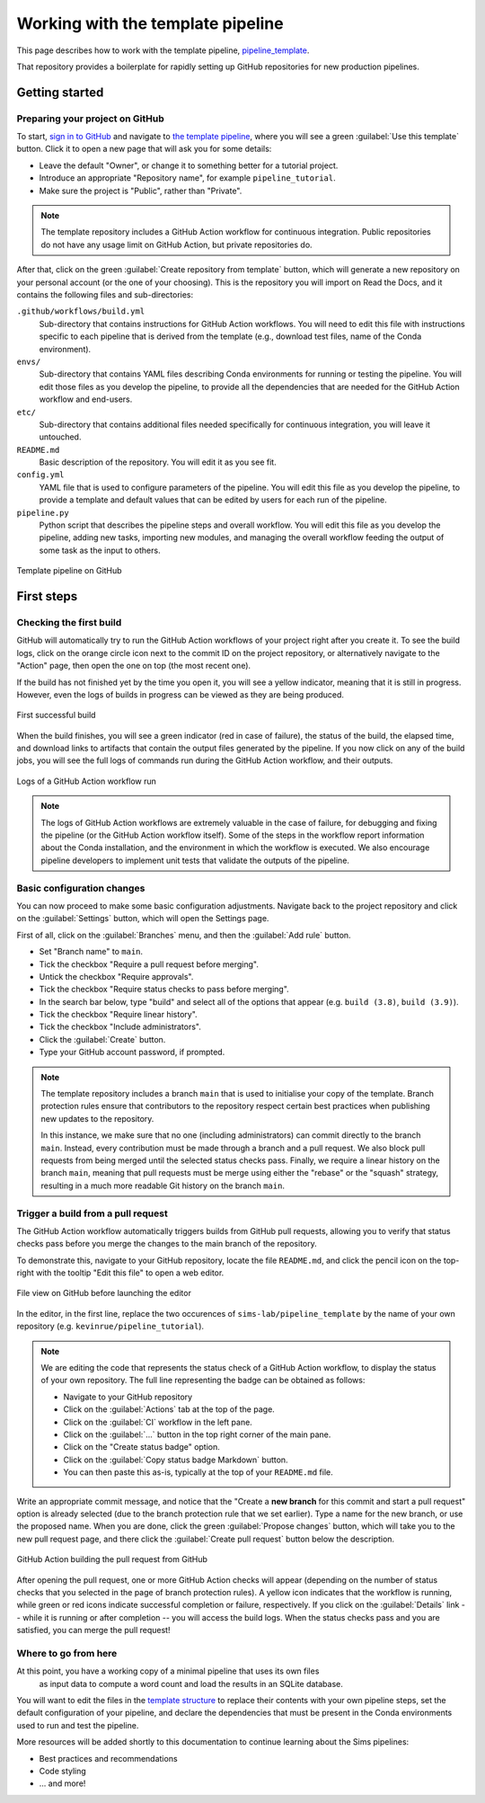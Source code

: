 Working with the template pipeline
==================================

This page describes how to work with the template pipeline,
`pipeline_template <https://github.com/sims-lab/pipeline_template/>`_.

That repository provides a boilerplate for rapidly setting up GitHub repositories
for new production pipelines.

Getting started
---------------

Preparing your project on GitHub
~~~~~~~~~~~~~~~~~~~~~~~~~~~~~~~~

To start, `sign in to GitHub <https://github.com/login>`_
and navigate to `the template pipeline <https://github.com/sims-lab/pipeline_template/>`_,
where you will see a green :guilabel:`Use this template` button.
Click it to open a new page that will ask you for some details:

* Leave the default "Owner", or change it to something better for a tutorial project.
* Introduce an appropriate "Repository name", for example ``pipeline_tutorial``.
* Make sure the project is "Public", rather than "Private".

.. note::

   The template repository includes a GitHub Action workflow for continuous integration.
   Public repositories do not have any usage limit on GitHub Action, but private repositories do.

After that, click on the green :guilabel:`Create repository from template` button,
which will generate a new repository on your personal account
(or the one of your choosing).
This is the repository you will import on Read the Docs,
and it contains the following files and sub-directories:

.. _template structure:

``.github/workflows/build.yml``
  Sub-directory that contains instructions for GitHub Action workflows.
  You will need to edit this file with instructions specific to each pipeline
  that is derived from the template (e.g., download test files,
  name of the Conda environment).

``envs/``
  Sub-directory that contains YAML files describing Conda environments
  for running or testing the pipeline.
  You will edit those files as you develop the pipeline,
  to provide all the dependencies that are needed for
  the GitHub Action workflow and end-users.

``etc/``
  Sub-directory that contains additional files needed specifically 
  for continuous integration, you will leave it untouched.

``README.md``
  Basic description of the repository.
  You will edit it as you see fit.

``config.yml``
  YAML file that is used to configure parameters of the pipeline.
  You will edit this file as you develop the pipeline,
  to provide a template and default values that can be edited by users
  for each run of the pipeline.

``pipeline.py``
  Python script that describes the pipeline steps and overall workflow.
  You will edit this file as you develop the pipeline,
  adding new tasks, importing new modules, and managing the overall 
  workflow feeding the output of some task as the input to others.

.. figure:: /_static/images/guides/github-template.png
   :width: 80%
   :align: center
   :alt: Template pipeline on GitHub

   Template pipeline on GitHub

First steps
-----------

Checking the first build
~~~~~~~~~~~~~~~~~~~~~~~~

GitHub will automatically try to run the GitHub Action workflows
of your project right after you create it.
To see the build logs, click on the orange circle icon next to
the commit ID on the project repository,
or alternatively navigate to the "Action" page,
then open the one on top (the most recent one).

If the build has not finished yet by the time you open it,
you will see a yellow indicator, meaning that it is still
in progress. However, even the logs of builds in progress
can be viewed as they are being produced.

.. figure:: /_static/images/guides/template-first-successful-build.png
   :width: 80%
   :align: center
   :alt: First successful build

   First successful build

When the build finishes, you will see a green indicator (red in case of failure),
the status of the build, the elapsed time, and download links to artifacts
that contain the output files generated by the pipeline.
If you now click on any of the build jobs, you will see the full logs
of commands run during the GitHub Action workflow, and their outputs.

.. figure:: /_static/images/guides/github-action-logs.png
   :width: 80%
   :align: center
   :alt: Logs of a GitHub Action workflow run.

   Logs of a GitHub Action workflow run

.. note::

   The logs of GitHub Action workflows are extremely valuable in the case of failure,
   for debugging and fixing the pipeline (or the GitHub Action workflow itself).
   Some of the steps in the workflow report information about the Conda installation,
   and the environment in which the workflow is executed.
   We also encourage pipeline developers to implement unit tests that validate the 
   outputs of the pipeline.

Basic configuration changes
~~~~~~~~~~~~~~~~~~~~~~~~~~~

You can now proceed to make some basic configuration adjustments.
Navigate back to the project repository and click on the :guilabel:`Settings`
button, which will open the Settings page.

First of all, click on the :guilabel:`Branches` menu,
and then the :guilabel:`Add rule` button.

* Set "Branch name" to ``main``.
* Tick the checkbox "Require a pull request before merging".
* Untick the checkbox "Require approvals".
* Tick the checkbox "Require status checks to pass before merging".
* In the search bar below, type "build" and select all of the options that appear (e.g. ``build (3.8)``, ``build (3.9)``).
* Tick the checkbox "Require linear history".
* Tick the checkbox "Include administrators".
* Click the :guilabel:`Create` button.
* Type your GitHub account password, if prompted.

.. note::

   The template repository includes a branch ``main`` that is used to initialise
   your copy of the template. Branch protection rules ensure that contributors
   to the repository respect certain best practices when publishing new updates
   to the repository.
   
   In this instance, we make sure that no one (including
   administrators) can commit directly to the branch ``main``. Instead, every
   contribution must be made through a branch and a pull request.
   We also block pull requests from being merged until the selected status checks pass.
   Finally, we require a linear history on the branch ``main``, meaning that
   pull requests must be merge using either the "rebase" or the "squash" strategy,
   resulting in a much more readable Git history on the branch ``main``.

Trigger a build from a pull request
~~~~~~~~~~~~~~~~~~~~~~~~~~~~~~~~~~~

The GitHub Action workflow automatically triggers builds from GitHub pull requests,
allowing you to verify that status checks pass before you merge the changes to the
main branch of the repository.

To demonstrate this, navigate to your GitHub repository, locate the file ``README.md``,
and click the pencil icon on the top-right with the tooltip "Edit this file"
to open a web editor.

__  https://docs.github.com/en/github/managing-files-in-a-repository/managing-files-on-github/editing-files-in-your-repository

.. figure:: /_static/images/guides/gh-edit.png
   :width: 80%
   :align: center
   :alt: File view on GitHub before launching the editor

   File view on GitHub before launching the editor

In the editor, in the first line, replace the two occurences of ``sims-lab/pipeline_template``
by the name of your own repository (e.g. ``kevinrue/pipeline_tutorial``).

.. note::

   We are editing the code that represents the status check of a GitHub Action workflow,
   to display the status of your own repository.
   The full line representing the badge can be obtained as follows:

   * Navigate to your GitHub repository
   * Click on the :guilabel:`Actions` tab at the top of the page.
   * Click on the :guilabel:`CI` workflow in the left pane.
   * Click on the :guilabel:`...` button in the top right corner of the main pane.
   * Click on the "Create status badge" option.
   * Click on the :guilabel:`Copy status badge Markdown` button.
   * You can then paste this as-is, typically at the top of your ``README.md`` file.

Write an appropriate commit message,
and notice that the "Create a **new branch** for this commit and start a pull request" option
is already selected (due to the branch protection rule that we set earlier).
Type a name for the new branch, or use the proposed name.
When you are done, click the green :guilabel:`Propose changes` button,
which will take you to the new pull request page,
and there click the :guilabel:`Create pull request` button below the description.

.. figure:: /_static/images/guides/gh-pr-build.png
   :width: 80%
   :align: center
   :alt: GitHub Action building the pull request from GitHub

   GitHub Action building the pull request from GitHub

After opening the pull request, one or more GitHub Action checks will appear
(depending on the number of status checks that you selected in the page of
branch protection rules).
A yellow icon indicates that the workflow is running,
while green or red icons indicate successful completion or failure, respectively.
If you click on the :guilabel:`Details` link -- while it is running or after completion --
you will access the build logs.
When the status checks pass and you are satisfied, you can merge the pull request!

Where to go from here
~~~~~~~~~~~~~~~~~~~~~

At this point, you have a working copy of a minimal pipeline that uses its own files
 as input data to compute a word count and load the results in an SQLite database.

You will want to edit the files in the `template structure`_ to replace their contents with
your own pipeline steps, set the default configuration of your pipeline,
and declare the dependencies that must be present in the Conda environments used to
run and test the pipeline.

More resources will be added shortly to this documentation to continue learning
about the Sims pipelines:

* Best practices and recommendations
* Code styling
* ... and more!